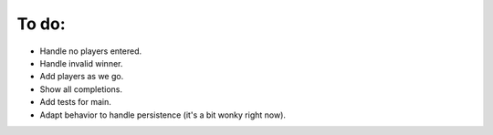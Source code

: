 ======
To do:
======

* Handle no players entered.
* Handle invalid winner.
* Add players as we go.
* Show all completions.
* Add tests for main.
* Adapt behavior to handle persistence (it's a bit wonky right now).

